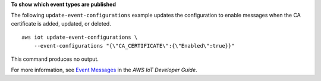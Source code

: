 **To show which event types are published**

The following ``update-event-configurations`` example updates the configuration to enable messages when the CA certificate is added, updated, or deleted. ::

    aws iot update-event-configurations \
        --event-configurations "{\"CA_CERTIFICATE\":{\"Enabled\":true}}"

This command produces no output.

For more information, see `Event Messages <https://docs.aws.amazon.com/iot/latest/developerguide/iot-events.html>`__ in the *AWS IoT Developer Guide*.
